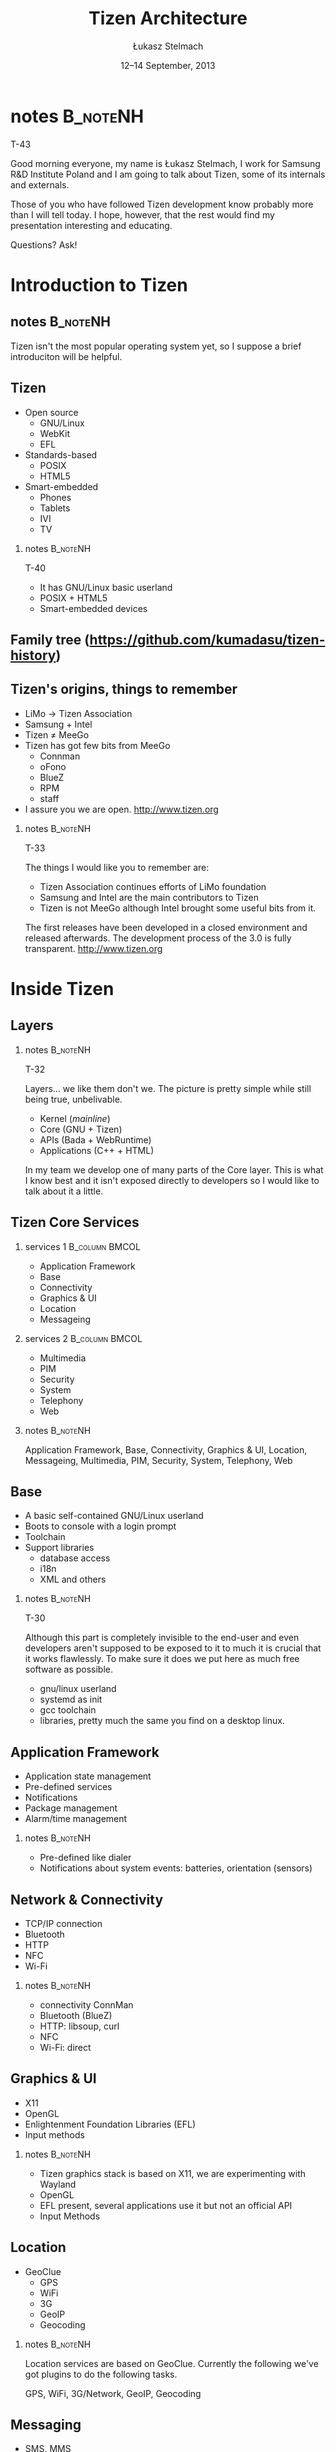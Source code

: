 # -*- org-latex-pdf-process: ("make"); ispell-local-dictionary: "british" -*-
#+TITLE: Tizen Architecture
#+AUTHOR: Łukasz Stelmach
#+DATE: 12–14 September, 2013

#+TOC: [pausesections]
#+STARTUP: beamer
#+OPTIONS: H:2 texht:t
#+BEAMER_HEADER:
#+BEAMER_THEME: smartdevcon2
#+LATEX_CLASS: beamer
#+LATEX_CLASS_OPTIONS: [presentation,aspectratio=43,12pt]
#+LATEX_HEADER: \usepackage{pgfpages}
#+LATEX_HEADER: \usepackage{tikz}
#+LATEX_HEADER: \institute[SRPOL]{Samsung R\&D Institute Poland}
#+COMMENT: http://tug.org/pipermail/xetex/2009-June/013325.html
#+LATEX_HEADER: \renewcommand\pgfsetupphysicalpagesizes{\pdfpagewidth\pgfphysicalwidth\pdfpageheight\pgfphysicalheight}
#+LATEX_HEADER: \AtBeginSection[]{{\setbeamertemplate{footline}{}\setbeamertemplate{background canvas}[section page]\begin{frame}<beamer>\sectionpage\end{frame}\setbeamertemplate{footline}[tizen]}}
#+LATEX_HEADER_EXTRA: 
#+LATEX_HEADER_EXTRA: \setbeameroption{show notes on second screen=bottom}
#+LATEX_HEADER_EXTRA: \hypersetup{colorlinks=true,linkcolor=,urlcolor=pantone326}


* notes								   :B_noteNH:
  :PROPERTIES:
  :BEAMER_env: noteNH
  :END:

  T-43

  Good morning everyone, my name is Łukasz Stelmach, I work for
  Samsung R&D Institute Poland and I am going to talk about Tizen,
  some of its internals and externals.

  Those of you who have followed Tizen development know probably more
  than I will tell today. I hope, however, that the rest would find my
  presentation interesting and educating.

  Questions? Ask!

* Introduction to Tizen
** notes							   :B_noteNH:
   :PROPERTIES:
   :BEAMER_env: noteNH
   :END:

   Tizen isn't the most popular operating system yet, so I suppose a
   brief introduciton will be helpful.

** Tizen
   + Open source
     + GNU/Linux
     + WebKit
     + EFL
   + Standards-based
     + POSIX
     + HTML5
   + Smart-embedded
     + Phones
     + Tablets
     + IVI
     + TV

*** notes							   :B_noteNH:
    :PROPERTIES:
    :BEAMER_env: noteNH
    :END:

    T-40

    + It has GNU/Linux basic userland
    + POSIX + HTML5
    + Smart-embedded devices

** Family tree \tiny (https://github.com/kumadasu/tizen-history)
#+BEGIN_LaTeX
  \begin{center}
  \begin{tikzpicture}[x=1pt,y=1pt]
  \note<1-2>{As you all probably know $\hookleftarrow$ Samsung Electronics has been
    making mobiles for quite some time. Some of theme were smarter than
    other.}
  
  \fill<2->[fill=pantone2985]( 123.5pt,  86pt) ellipse (12.5pt and 6.26pt); % Samsung
  
  \note<3>{In 2007, Samsung together with other manufacturers
    established LiMo Foundation. Its mission was to create an open,
    Linux-based software platform for mobile devices.
    http://www.theregister.co.uk/2007/01/26/limo\_founded/}
  \fill<3->[fill=pantone2985](  76pt,  46pt) ellipse (15pt and 6.26pt); % LiMo Foundation
  
  \note<4>{The foundation released two version of the platform with
    significant contribution ported from Samsung's SLP.}
  \fill<4-6>[fill=pantone2985](  83.7pt,  32.5pt) ellipse (12.5pt and 6.26pt); % LiMo
  \fill<4-6>[fill=pantone2985](  89.3pt, -34.0pt) ellipse (12.5pt and 6.26pt); % LiMo4
  \fill<4-6>[fill=pantone2985]( 112.3pt,   6pt) ellipse (12.5pt and 6.26pt); % SLP
  
  \note<5-6>{In the meantime, Intel, was working on its own Moblin
    distribution. It was later merged with Nokia's Maemo to form
    $\hookleftarrow$ MeeGo.}
  \draw<6>[draw=pantone2985,line width=2pt]%
      ( -49.0,   -20.0) .. controls (-49,28) and (-37.7,28) .. (-37.4, 86);
  \fill<5->[fill=pantone2985]( -36.7pt,  86pt) ellipse (12.5pt and 6.26pt); % Intel
  \fill<6>[fill=pantone2985]( -49.0pt, -20.5pt) ellipse (12.5pt and 6.26pt); % MeeGo 1.2
  
  \note<7-9>{Shortly after releasing version 1.2, Intel decided to
    discontinue developemnt of MeeGo, and join LiMo Foundation which, at
    the same time, together with $\hookleftarrow$ Linux Foundation,
    announced a new project named Tizen. Few months later LiMo
    Foundation changed its name to $\hookleftarrow$ Tizen Association.}
  \fill<8->[fill=pantone2985]( 101,  86) ellipse (12.5pt and 6.26pt); % Linux Foundation
  \fill<9->[fill=pantone2985](  66.3pt, -34.0pt) ellipse (15pt and 6.26pt); % Tizen Association
  
  \note<10-11>{In 2012, the first version of Tizen SDK was released
    $\hookleftarrow$ followed by versions 2.0 and 2.2 in 2013, which
    provide official Native API from Samsung's Bada. }
  \fill<10->[fill=pantone2985]( 105.1pt, -47.0pt) ellipse (25pt and 6.26pt); % Tizen 1.0
  \fill<10->[fill=pantone2985]( 5.0pt, -47.0pt) ellipse (20pt and 6.26pt); % Tizen IVI
  \fill<11->[fill=pantone2985]( 123.5pt, -87.0pt) ellipse (25pt and 6.26pt); % Tizen 2.0
  \pgftext{\includegraphics[height=.75\paperheight]{tizen-history}}
  \end{tikzpicture}
  %% \setlength{\unitlength}{1pt}
  %% \begin{picture}(310,205)
  %% \color{black}\thinlines
  %% \uncover<2->{\put(262,182){\includegraphics[scale=.25]{ellip_p2985.eps}}} % Samsung
  %% \uncover<3->{\put(262,182){\vector(-3, -4){20}}}
  %% \uncover<3->{\put(215.5,142){\includegraphics[scale=.25]{ellip_p2985.eps}}} % LiMo Foundation
  %% \uncover<4->{\put(251,102){\includegraphics[scale=.25]{ellip_p2985.eps}}} % SLP
  %% \uncover<5->{\put(105,182){\includegraphics[scale=.25]{ellip_p2985.eps}}} % Intel
  %% \uncover<6->{\put(93.5, 75.5){\includegraphics[scale=.25]{ellip_p2985.eps}}} % MeeGo
  %% \uncover<7->{\put(120, 82){\vector(4, -1){85}}} % MeeGo
  %% \uncover<8->{\put(206.5,62){\includegraphics[scale=.25]{ellip_p2985.eps}}} % Tizen Association
  %% \uncover<9->{\put(245,49){\includegraphics[scale=.25]{ellip_p2985.eps}}} % Tizen 1.0
  %% \uncover<10->{\put(264,9){\includegraphics[scale=.25]{ellip_p2985.eps}}} % Tizen 2.0
  %% \put(0,0){\includegraphics[width=1.2\paperheight,height=.8\paperheight]{tizen-history}}%
  %% \end{picture}
  \end{center}
#+END_LaTeX

** Tizen's origins, things to remember
   + LiMo \to Tizen Association
   + Samsung + Intel
   + Tizen \neq MeeGo
   + Tizen has got few bits from MeeGo
     + Connman
     + oFono
     + BlueZ
     + RPM
     + staff
   + I assure you we are open. http://www.tizen.org

*** notes 							   :B_noteNH:
    :PROPERTIES:
    :BEAMER_env: noteNH
    :END:

    T-33

    The things I would like you to remember are:

    + Tizen Association continues efforts of LiMo foundation
    + Samsung and Intel are the main contributors to Tizen
    + Tizen is not MeeGo although Intel brought some useful bits from it.

#+LATEX:

    The first releases have been developed in a closed environment and
    released afterwards. The development process of the 3.0 is fully
    transparent. http://www.tizen.org
* Inside Tizen
** Layers
#+LaTeX: \begin{center}\includegraphics[height=.75\paperheight]{Architecture.eps}\end{center}
*** notes							   :B_noteNH:
    :PROPERTIES:
    :BEAMER_env: noteNH
    :END:

    T-32

    Layers... we like them don't we. The picture is pretty simple
    while still being true, unbelivable.

    + Kernel (/mainline/)
    + Core (GNU + Tizen)
    + APIs (Bada + WebRuntime)
    + Applications (C++ + HTML)

    In my team we develop one of many parts of the Core layer. This is
    what I know best and it isn't exposed directly to developers so I
    would like to talk about it a little.

** Tizen Core Services
   :PROPERTIES:
   :BEAMER_envargs: allowframebreaks
   :END:
*** services 1						     :B_column:BMCOL:
    :PROPERTIES:
    :BEAMER_env: column
    :BEAMER_col: 0.5
    :END:
    + Application Framework
    + Base
    + Connectivity
    + Graphics & UI
    + Location
    + Messageing
*** services 2						     :B_column:BMCOL:
    :PROPERTIES:
    :BEAMER_col: 0.5
    :BEAMER_env: column
    :END:
    + Multimedia
    + PIM
    + Security
    + System
    + Telephony
    + Web
*** notes							   :B_noteNH:
    :PROPERTIES:
    :BEAMER_env: noteNH
    :END:
     Application Framework, Base, Connectivity, Graphics & UI,
     Location, Messageing, Multimedia, PIM, Security, System,
     Telephony, Web

** Base
   + A basic self-contained GNU/Linux userland
   + Boots to console with a login prompt
   + Toolchain
   + Support libraries
     + database access
     + i18n
     + XML and others
*** notes							   :B_noteNH:
    :PROPERTIES:
    :BEAMER_env: noteNH
    :END:
    T-30

   Although this part is completely invisible to the end-user and even
   developers aren't supposed to be exposed to it to much it is
   crucial that it works flawlessly. To make sure it does we put here
   as much free software as possible.

   + gnu/linux userland
   + systemd as init
   + gcc toolchain
   + libraries, pretty much the same you find on a desktop linux.
** Application Framework
   + Application state management
   + Pre-defined services
   + Notifications
   + Package management
   + Alarm/time management

*** notes							   :B_noteNH:
    :PROPERTIES:
    :BEAMER_env: noteNH
    :END:

    + Pre-defined like dialer
    + Notifications about system events: batteries, orientation (sensors)

** Network & Connectivity
   + TCP/IP connection
   + Bluetooth
   + HTTP
   + NFC
   + Wi-Fi

*** notes 							   :B_noteNH:
    :PROPERTIES:
    :BEAMER_env: noteNH
    :END:
    + connectivity ConnMan
    + Bluetooth (BlueZ)
    + HTTP: libsoup, curl
    + NFC
    + Wi-Fi: direct
** Graphics & UI
   + X11
   + OpenGL
   + Enlightenment Foundation Libraries (EFL)
   + Input methods

*** notes							   :B_noteNH:
    :PROPERTIES:
    :BEAMER_env: noteNH
    :END:

    + Tizen graphics stack is based on X11, we are experimenting with Wayland
    + OpenGL
    + EFL present, several applications use it but not an official API
    + Input Methods

** Location
   + GeoClue
     + GPS
     + WiFi
     + 3G
     + GeoIP
     + Geocoding

*** notes							   :B_noteNH:
    :PROPERTIES:
    :BEAMER_env: noteNH
    :END:
    Location services are based on GeoClue. Currently the following
    we've got plugins to do the following tasks.

    GPS, WiFi, 3G/Network, GeoIP, Geocoding

** Messaging
   + SMS, MMS
   + Email
   + Push
*** notes							   :B_noteNH:
    :PROPERTIES:
    :BEAMER_env: noteNH
    :END:

    Samsung is going to provide application developers with a
    cloud-part of the push. You need to register your application and
    you can use Samsung's cloud to forward messages for it.

** Multimedia
   + Video
   + Audio
   + Camera
   + Audio Policy
   + 3D Audio

*** notes 							   :B_noteNH:
    :PROPERTIES:
    :BEAMER_env: noteNH
    :END:

    Multimedia framework is ready to support hardware codecs for
    Video. There are ongoing works to support audio.

    Audio policy, scenarios provided by PulseAudio.
** PIM
   + Contacts
   + Calendar
   + Accounts
   + Synchronisation

** Security
   + Access control
   + Certificates
   + Secure storage
   + Cryptography
   + DRM

*** notes							   :B_noteNH:
    :PROPERTIES:
    :BEAMER_env: noteNH
    :END:
    + Tizen is the first commercial-grade system to use SMACK

     Certificats, Secure storage, Cryptography, DRM

** System
   + Sensors
   + Power management
   + System settings

** Telephony
   + Telephony services
   + Network communication
   + SIM management

** Web
   + WebKit: layout + rendering
   + WebRuntime

*** notes							   :B_noteNH:
    :PROPERTIES:
    :BEAMER_env: noteNH
    :END:

   + You can find my colleagues' contribution at WebKit.org
   + Saturday, 2013-09-14 09:00 — /Webruntime in Tizen/, Janusz Majnert (T2)

** API
*** API 1 						     :B_column:BMCOL:
    :PROPERTIES:
    :BEAMER_env: column
    :BEAMER_col: 0.5
    :END:

   + HTML5
   + Native C++ (Bada)
*** API 2 						     :B_column:BMCOL:
    :PROPERTIES:
    :BEAMER_env: column
    :BEAMER_col: 0.5
    :END:
   + Tizen Common
   + Application
   + Communication
   + Content
   + Input/Output
   + Social
   + System
   + User Interface

*** notes							   :B_noteNH:
    :PROPERTIES:
    :BEAMER_env: noteNH
    :END:

    T-20

    Those services are available through proper APIs to both native
    and HTML5 applications.

    Thre are two official sets of APIs: HTML5 and C++. The former
    based on WebRuntime the latter is a Linux port of Samsung's OSP
    Bada framework. The former is cross platform the latter is not. If
    you want to know more about HTML5 runtime we will meet at Janusz
    Majnert's talk on Saturday.

    You may ask what about: EFL, Qt? The former, although present, is
    not a part of the official API. The latter isn't there, officially.
    Qt has been ported to Tizen and Jarosław Staniek will tell you
    more about it on Saturday too.

* Tizen and others
** No numbers.							     :B_note:
   :PROPERTIES:
   :BEAMER_env: note
   :END:
   I don't want to speak about numbers on the following slides. The
   numbers are different everytime you look at them. Besiedes, most of
   you porbably, know them better than I do. I'd like to show a
   qualitive comparison between the most common mobile operatiing
   systems... and Tizen.

   This is my own view and I am not an application developer. My
   conclusions may not apply to you if you are one. If it happens so,
   I will be glad to discuss it during Q&A part.

** The players
   + Android
   + iOS
   + RIM (BlackBerry OS, QNX)
   + Windows Phone
   + Tizen
*** notes							   :B_noteNH:
    :PROPERTIES:
    :BEAMER_env: noteNH
    :END:
    T-18

    + Android: Aparently Google wants too much leaving little for:
      manufacturers, operators (developers?).
    + iOS: to me it seems like it too much depend on fashion/trend.
    + Windows Phone: that's becoming quite interesting
    + Tizen: new kid on the block. The first mobile devices are going
      to be released by the end of this year.

** Areas of applications
   + Android: pretty much anything
   + iOS: iStuff
   + RIM: Blackberry phones and tablets
   + Windows Phone: Nokia (mostly)
   + Tizen: pretty much anything

*** notes							   :B_noteNH:
    :PROPERTIES:
    :BEAMER_env: noteNH
    :END:
    T-16
** Software development
   + Android: Java
   + iOS: ObjectiveC
   + RIM: Native (C/C++), HTML5, Adobe AIR, Android (BB10)
   + Windows Phone: .NET, C++
   + Tizen: Native (C++), HTML5, (Android via ACL)
*** notes							   :B_noteNH:
    :PROPERTIES:
    :BEAMER_env: noteNH
    :END:
    T-14

    + iOS Developer license to run a code on a device
    + RIM: most versatile
    + ACL: Andoroid APK to Tizen TPK with a little help from OpenMobile
** Platform development
   + Android: open (?)
   + iOS: closed
   + RIM: closed
   + Windows Phone: closed
   + Tizen: open (!)

*** notes							   :B_noteNH:
    :PROPERTIES:
    :BEAMER_env: noteNH
    :END:
    T-12

    Android dev. model is technicaly open. There are community
    driven distributions like CyanogenMod. However, Android does not
    run on the mainline Linux kernel. Google, driven by NIH
    syndrome, wrote a lot of code just to make sure they don't have
    any GPL code in userland.

    Tizen: Is becoming an opensource project. Tizen is going to run on
    mainline kernel because we push our changes upstream. As I
    mentioned before there we've got GPL userland and it's not a
    problem for us. If some piece software needs modification to meet
    our needs we work with its developers to push changes upstream and
    get them back with the latest version.

** Software distribution
   + Android: Play Store
   + iOS: App Store
   + RIM: BlackBerry World
   + Windows Phone: Windows Phone Store
   + Tizen: Tizen Store (?)

*** notes							   :B_noteNH:
    :PROPERTIES:
    :BEAMER_env: noteNH
    :END:
    T-10

    + Android: Play or not, no problem.
    + iOS: I do not follow the news and I remember that in the
      beginning application development was quite risky as one could
      find one day that Apple didn't like an app that took three
      months of full time development and was supposed to be the
      beginning of a start-up.
    + Tizen store is open for developers. How it is going to work? TBD
* Q&A
** Thank you
   Łukasz Stelmach <l.stelmach@samsung.com>
** More About Tizen
   + Friday, 2013-09-13
     + 15:15 — /Creating a Tizen Application/, Kamil Grondys (T1)
     + 17:30 — /HTML5/ Features, Wojciech Bielawski (T2)
   + Saturday, 2013-09-14
     + 09:00 — /Webruntime in Tizen/, Janusz Majnert (T2)
     + 11:15 — /Porting Qt to a new Smarthone for Fun and Fame/,
       Jarosław Staniek (T1)
     + 11:15 — Solution for Tizen/, Michał Knapiński
       and Michal Pawluk (T2)

